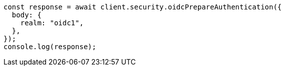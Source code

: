 // This file is autogenerated, DO NOT EDIT
// Use `node scripts/generate-docs-examples.js` to generate the docs examples

[source, js]
----
const response = await client.security.oidcPrepareAuthentication({
  body: {
    realm: "oidc1",
  },
});
console.log(response);
----
